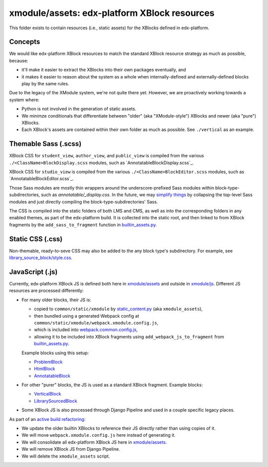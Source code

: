 xmodule/assets: edx-platform XBlock resources
#############################################

This folder exists to contain resources (i.e., static assets) for the XBlocks
defined in edx-platform.

Concepts
********

We would like edx-platform XBlock resources to match the standard XBlock
resource strategy as much as possible, because:

* it'll make it easier to extract the XBlocks into their own packages
  eventually, and
* it makes it easier to reason about the system as a whole when
  internally-defined and externally-defined blocks play by the same rules.

Due to the legacy of the XModule system, we're not quite there yet.
However, we are proactively working towards a system where:

* Python is not involved in the generation of static assets.
* We minimze conditionals that differentiate between "older" (aka "XModule-style")
  XBlocks and newer (aka "pure") XBlocks.
* Each XBlock's assets are contained within their own folder as much as
  possible. See ``./vertical`` as an example.

Themable Sass (.scss)
*********************

XBlock CSS for ``student_view``, ``author_view``, and ``public_view`` is compiled from the various ``./<ClassName>BlockDisplay.scss`` modules, such as `AnnotatableBlockDisplay.scss`_.

XBlock CSS for ``studio_view`` is compiled from the various ``./<ClassName>BlockEditor.scss`` modules, such as `AnnotatableBlockEditor.scss`_.

Those Sass modules are mostly thin wrappers around the underscore-prefixed Sass
modules within block-type-subdirectories, such as `annotatable/_display.css`. In the
future, we may `simplify things`_ by collapsing the top-level Sass modules and
just directly compiling the block-type-subdirectories' Sass.

The CSS is compiled into the static folders of both LMS and CMS, as well as into
the corresponding folders in any enabled themes, as part of the edx-platform build.
It is collected into the static root, and then linked to from XBlock fragments by the
``add_sass_to_fragment`` function in `builtin_assets.py`_.

.. _AnnotatableBlockDisplay: https://github.com/openedx/edx-platform/tree/master/xmodule/assets/AnnotatableBlockDisplay.scss
.. _AnnotatableBlockEditor: https://github.com/openedx/edx-platform/tree/master/xmodule/assets/AnnotatableBlockEditor.scss
.. _annotatable/_display.scss: https://github.com/openedx/edx-platform/tree/master/xmodule/assets/annotatable/_display.scss
.. _simplify things: https://github.com/openedx/edx-platform/issues/32621

Static CSS (.css)
*****************

Non-themable, ready-to-seve CSS may also be added to the any block type's
subdirectory. For example, see `library_source_block/style.css`_.

JavaScript (.js)
****************

Currently, edx-platform XBlock JS is defined both here in `xmodule/assets`_ and outside in `xmodule/js`_. Different JS resources are processed differently:

* For many older blocks, their JS is:

  * copied to ``common/static/xmodule`` by `static_content.py`_ (aka ``xmodule_assets``),
  * then bundled using a generated Webpack config at ``common/static/xmodule/webpack.xmodule.config.js``,
  * which is included into `webpack.common.config.js`_,
  * allowing it to be included into XBlock fragments using ``add_webpack_js_to_fragment`` from `builtin_assets.py`_.

  Example blocks using this setup:

  * `ProblemBlock`_
  * `HtmlBlock`_
  * `AnnotatableBlock`_

* For other "purer" blocks, the JS is used as a standard XBlock fragment. Example blocks:

  * `VerticalBlock`_
  * `LibrarySourcedBlock`_

* Some XBlock JS is also processed through Django Pipeline and used in a couple specific legacy places.

As part of an `active build refactoring`_:

* We update the older builtin XBlocks to reference their JS directly rather than using copies of it.
* We will move ``webpack.xmodule.config.js`` here instead of generating it.
* We will consolidate all edx-platform XBlock JS here in `xmodule/assets`_.
* We will remove XBlock JS from Django Pipeline.
* We will delete the ``xmodule_assets`` script.

.. _xmodule/assets: https://github.com/openedx/edx-platform/tree/master/xmodule/assets
.. _xmodule/js: https://github.com/openedx/edx-platform/tree/master/xmodule/js
.. _ProblemBlock: https://github.com/openedx/edx-platform/blob/master/xmodule/capa_block.py
.. _HtmlBlock: https://github.com/openedx/edx-platform/blob/master/xmodule/html_block.py
.. _AnnotatableBlock: https://github.com/openedx/edx-platform/blob/master/xmodule/annotatable_block.py
.. _VerticalBlock: https://github.com/openedx/edx-platform/blob/master/xmodule/vertical_block.py
.. _LibrarySourcedBlock: https://github.com/openedx/edx-platform/blob/master/xmodule/library_sourced_block.py
.. _active build refactoring: https://github.com/openedx/edx-platform/issues/31624
.. _builtin_assets.py: https://github.com/openedx/edx-platform/tree/master/xmodule/util/builtin_assets.py
.. _static_content.py: https://github.com/openedx/edx-platform/blob/master/xmodule/static_content.py
.. _library_source_block/style.css: https://github.com/openedx/edx-platform/blob/master/xmodule/assets/library_source_block/style.css
.. _webpack.common.config.js: https://github.com/openedx/edx-platform/blob/master/webpack.common.config.js
